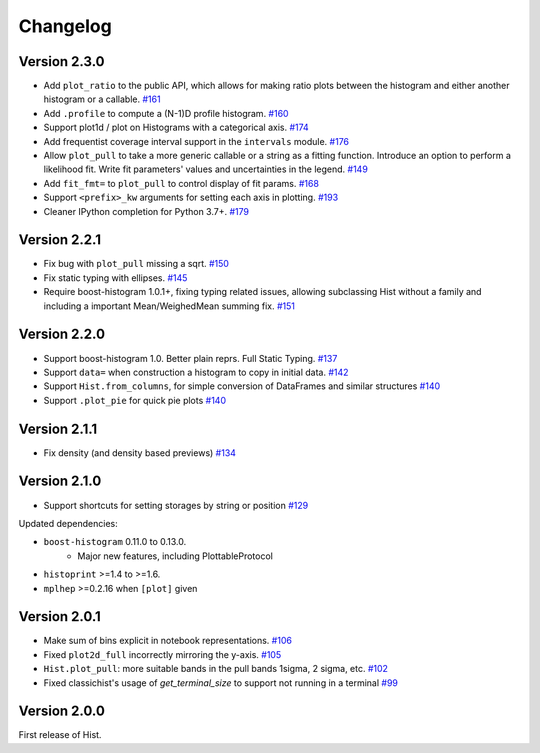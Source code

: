 Changelog
====================

Version 2.3.0
--------------------

* Add ``plot_ratio`` to the public API, which allows for making ratio plots between the
  histogram and either another histogram or a callable.
  `#161 <https://github.com/scikit-hep/hist/pull/161>`_

* Add ``.profile`` to compute a (N-1)D profile histogram.
  `#160 <https://github.com/scikit-hep/hist/pull/160>`_

* Support plot1d / plot on Histograms with a categorical axis.
  `#174 <https://github.com/scikit-hep/hist/pull/174>`_

* Add frequentist coverage interval support in the ``intervals`` module.
  `#176 <https://github.com/scikit-hep/hist/pull/176>`_

* Allow ``plot_pull`` to take a more generic callable or a string as a fitting function.
  Introduce an option to perform a likelihood fit. Write fit parameters' values
  and uncertainties in the legend.
  `#149 <https://github.com/scikit-hep/hist/pull/149>`_

* Add ``fit_fmt=`` to ``plot_pull`` to control display of fit params.
  `#168 <https://github.com/scikit-hep/hist/pull/168>`_

* Support ``<prefix>_kw`` arguments for setting each axis in plotting.
  `#193 <https://github.com/scikit-hep/hist/pull/193>`_

* Cleaner IPython completion for Python 3.7+.
  `#179 <https://github.com/scikit-hep/hist/pull/179>`_


Version 2.2.1
--------------------

* Fix bug with ``plot_pull`` missing a sqrt.
  `#150 <https://github.com/scikit-hep/hist/pull/150>`_

* Fix static typing with ellipses.
  `#145 <https://github.com/scikit-hep/hist/pull/145>`_

* Require boost-histogram 1.0.1+, fixing typing related issues, allowing
  subclassing Hist without a family and including a important Mean/WeighedMean
  summing fix.
  `#151 <https://github.com/scikit-hep/hist/pull/151>`_

Version 2.2.0
--------------------

* Support boost-histogram 1.0. Better plain reprs. Full Static Typing.
  `#137 <https://github.com/scikit-hep/hist/pull/137>`_

* Support ``data=`` when construction a histogram to copy in initial data.
  `#142 <https://github.com/scikit-hep/hist/pull/142>`_

* Support ``Hist.from_columns``, for simple conversion of DataFrames and similar structures
  `#140 <https://github.com/scikit-hep/hist/pull/140>`_

* Support ``.plot_pie`` for quick pie plots
  `#140 <https://github.com/scikit-hep/hist/pull/140>`_

Version 2.1.1
--------------------

* Fix density (and density based previews)
  `#134 <https://github.com/scikit-hep/hist/pull/134>`_


Version 2.1.0
--------------------

* Support shortcuts for setting storages by string or position
  `#129 <https://github.com/scikit-hep/hist/pull/129>`_

Updated dependencies:

* ``boost-histogram`` 0.11.0 to 0.13.0.
    * Major new features, including PlottableProtocol

* ``histoprint`` >=1.4 to >=1.6.

* ``mplhep`` >=0.2.16 when ``[plot]`` given


Version 2.0.1
--------------------

* Make sum of bins explicit in notebook representations.
  `#106 <https://github.com/scikit-hep/hist/pull/106>`_

* Fixed ``plot2d_full`` incorrectly mirroring the y-axis.
  `#105 <https://github.com/scikit-hep/hist/pull/105>`_

* ``Hist.plot_pull``: more suitable bands in the pull bands 1sigma, 2 sigma, etc.
  `#102 <https://github.com/scikit-hep/hist/pull/102>`_

* Fixed classichist's usage of `get_terminal_size` to support not running in a terminal
  `#99 <https://github.com/scikit-hep/hist/pull/99>`_


Version 2.0.0
--------------------

First release of Hist.
